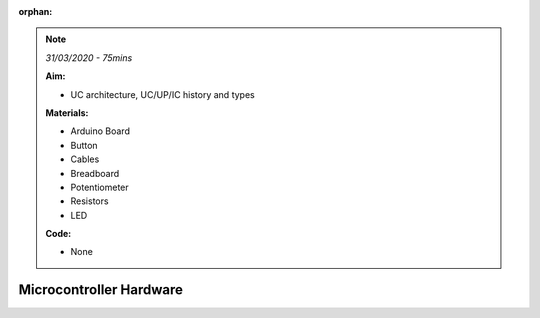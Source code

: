 :orphan:

.. _L12_UC_architecture:

.. note:: *31/03/2020 - 75mins*

    **Aim:**

    - UC architecture, UC/UP/IC history and types

    **Materials:**

    - Arduino Board
    - Button
    - Cables
    - Breadboard
    - Potentiometer
    - Resistors
    - LED


    **Code:**

    - None


***********************************
Microcontroller Hardware
***********************************
